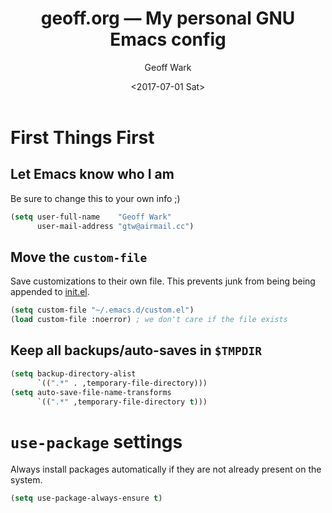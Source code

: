 #+TITLE: geoff.org --- My personal GNU Emacs config
#+DATE: <2017-07-01 Sat>
#+AUTHOR: Geoff Wark
#+EMAIL: gtw@airmail.cc

* First Things First
** Let Emacs know who I am

Be sure to change this to your own info ;)

#+BEGIN_SRC emacs-lisp
  (setq user-full-name    "Geoff Wark"
        user-mail-address "gtw@airmail.cc")
#+END_SRC

** Move the =custom-file=

Save customizations to their own file.  This prevents junk from being being appended to [[file:init.el][init.el]].

#+BEGIN_SRC emacs-lisp
  (setq custom-file "~/.emacs.d/custom.el")
  (load custom-file :noerror) ; we don't care if the file exists
#+END_SRC

** Keep all backups/auto-saves in =$TMPDIR=

#+BEGIN_SRC emacs-lisp
  (setq backup-directory-alist
        `((".*" . ,temporary-file-directory)))
  (setq auto-save-file-name-transforms
        `((".*" ,temporary-file-directory t)))
#+END_SRC

* =use-package= settings

Always install packages automatically if they are not already present on the system.

#+BEGIN_SRC emacs-lisp
  (setq use-package-always-ensure t)
#+END_SRC
